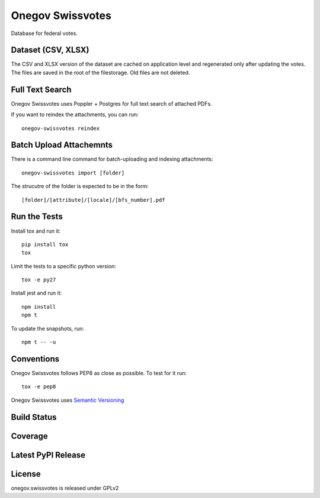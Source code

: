 Onegov Swissvotes
=================

Database for federal votes.

Dataset (CSV, XLSX)
-------------------

The CSV and XLSX version of the dataset are cached on application level and
regenerated only after updating the votes. The files are saved in the root of
the filestorage. Old files are not deleted.

Full Text Search
----------------

Onegov Swissvotes uses Poppler + Postgres for full text search of attached PDFs.

If you want to reindex the attachments, you can run::

    onegov-swissvotes reindex

Batch Upload Attachemnts
------------------------

There is a command line command for batch-uploading and indexing attachments::

  onegov-swissvotes import [folder]

The strucutre of the folder is expected to be in the form::

  [folder]/[attribute]/[locale]/[bfs_number].pdf

Run the Tests
-------------

Install tox and run it::

    pip install tox
    tox

Limit the tests to a specific python version::

    tox -e py27

Install jest and run it::

    npm install
    npm t

To update the snapshots, run::

    npm t -- -u


Conventions
-----------

Onegov Swissvotes follows PEP8 as close as possible. To test for it run::

    tox -e pep8

Onegov Swissvotes uses `Semantic Versioning <http://semver.org/>`_

Build Status
------------

.. image:: https://travis-ci.org/OneGov/onegov.swissvotes.png
  :target: https://travis-ci.org/OneGov/onegov.swissvotes
  :alt: Build Status

Coverage
--------

.. image:: https://coveralls.io/repos/OneGov/onegov.swissvotes/badge.png?branch=master
  :target: https://coveralls.io/r/OneGov/onegov.swissvotes?branch=master
  :alt: Project Coverage

Latest PyPI Release
-------------------

.. image:: https://badge.fury.io/py/onegov.swissvotes.svg
    :target: https://badge.fury.io/py/onegov.swissvotes
    :alt: Latest PyPI Release

License
-------
onegov.swissvotes is released under GPLv2
